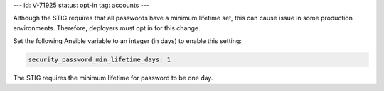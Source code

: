 ---
id: V-71925
status: opt-in
tag: accounts
---

Although the STIG requires that all passwords have a minimum lifetime set, this
can cause issue in some production environments. Therefore, deployers must opt
in for this change.

Set the following Ansible variable to an integer (in days) to enable this
setting:

.. code-block:: yaml

    security_password_min_lifetime_days: 1

The STIG requires the minimum lifetime for password to be one day.
